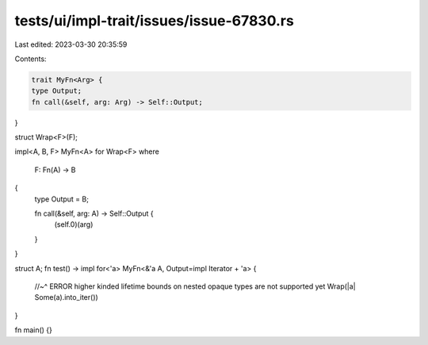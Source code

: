 tests/ui/impl-trait/issues/issue-67830.rs
=========================================

Last edited: 2023-03-30 20:35:59

Contents:

.. code-block:: rs

    trait MyFn<Arg> {
    type Output;
    fn call(&self, arg: Arg) -> Self::Output;
}

struct Wrap<F>(F);

impl<A, B, F> MyFn<A> for Wrap<F>
where
    F: Fn(A) -> B
{
    type Output = B;

    fn call(&self, arg: A) -> Self::Output {
        (self.0)(arg)
    }
}


struct A;
fn test() -> impl for<'a> MyFn<&'a A, Output=impl Iterator + 'a> {
    //~^ ERROR higher kinded lifetime bounds on nested opaque types are not supported yet
    Wrap(|a| Some(a).into_iter())
}

fn main() {}



